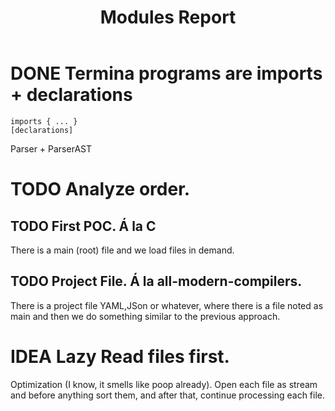 #+title: Modules Report

* DONE Termina programs are imports + declarations

#+begin_src termina
imports { ... }
[declarations]
#+end_src

Parser + ParserAST
* TODO Analyze order.
** TODO First POC. Á la C
There is a main (root) file and we load files in demand.
** TODO Project File. Á la all-modern-compilers.
There is a project file YAML,JSon or whatever, where there is a file noted as
main and then we do something similar to the previous approach.

* IDEA Lazy Read files first.
Optimization (I know, it smells like poop already). Open each file as stream and
before anything sort them, and after that, continue processing each file.
